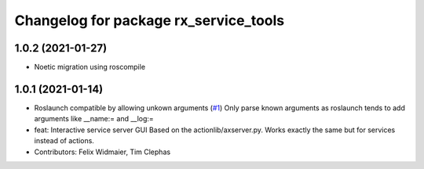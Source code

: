 ^^^^^^^^^^^^^^^^^^^^^^^^^^^^^^^^^^^^^^
Changelog for package rx_service_tools
^^^^^^^^^^^^^^^^^^^^^^^^^^^^^^^^^^^^^^

1.0.2 (2021-01-27)
------------------
* Noetic migration using roscompile

1.0.1 (2021-01-14)
------------------
* Roslaunch compatible by allowing unkown arguments (`#1 <https://github.com/nobleo/rx_service_tools/issues/1>`_)
  Only parse known arguments as roslaunch tends to add arguments like __name:= and __log:=
* feat: Interactive service server GUI
  Based on the actionlib/axserver.py. Works exactly the same but for
  services instead of actions.
* Contributors: Felix Widmaier, Tim Clephas
